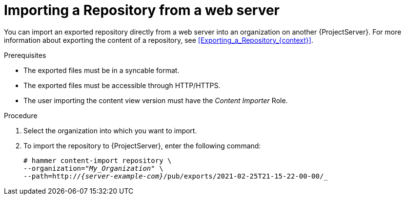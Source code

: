[id="Importing_a_Repository_from_a_web_server_{context}"]
= Importing a Repository from a web server

You can import an exported repository directly from a web server into an organization on another {ProjectServer}.
For more information about exporting the content of a repository, see xref:Exporting_a_Repository_{context}[].

.Prerequisites
* The exported files must be in a syncable format.
* The exported files must be accessible through HTTP/HTTPS.
ifdef::client-content-dnf[]
* If the export contains any Red Hat repositories, the manifest of the importing organization must contain subscriptions for the products contained within the export.
endif::[]
* The user importing the content view version must have the _Content Importer_ Role.

.Procedure
. Select the organization into which you want to import.
. To import the repository to {ProjectServer}, enter the following command:
+
[options="nowrap", subs="+quotes,verbatim,attributes"]
----
# hammer content-import repository \
--organization="_My_Organization_" \
--path=http://_{server-example-com}_/pub/exports/2021-02-25T21-15-22-00-00/_
----
